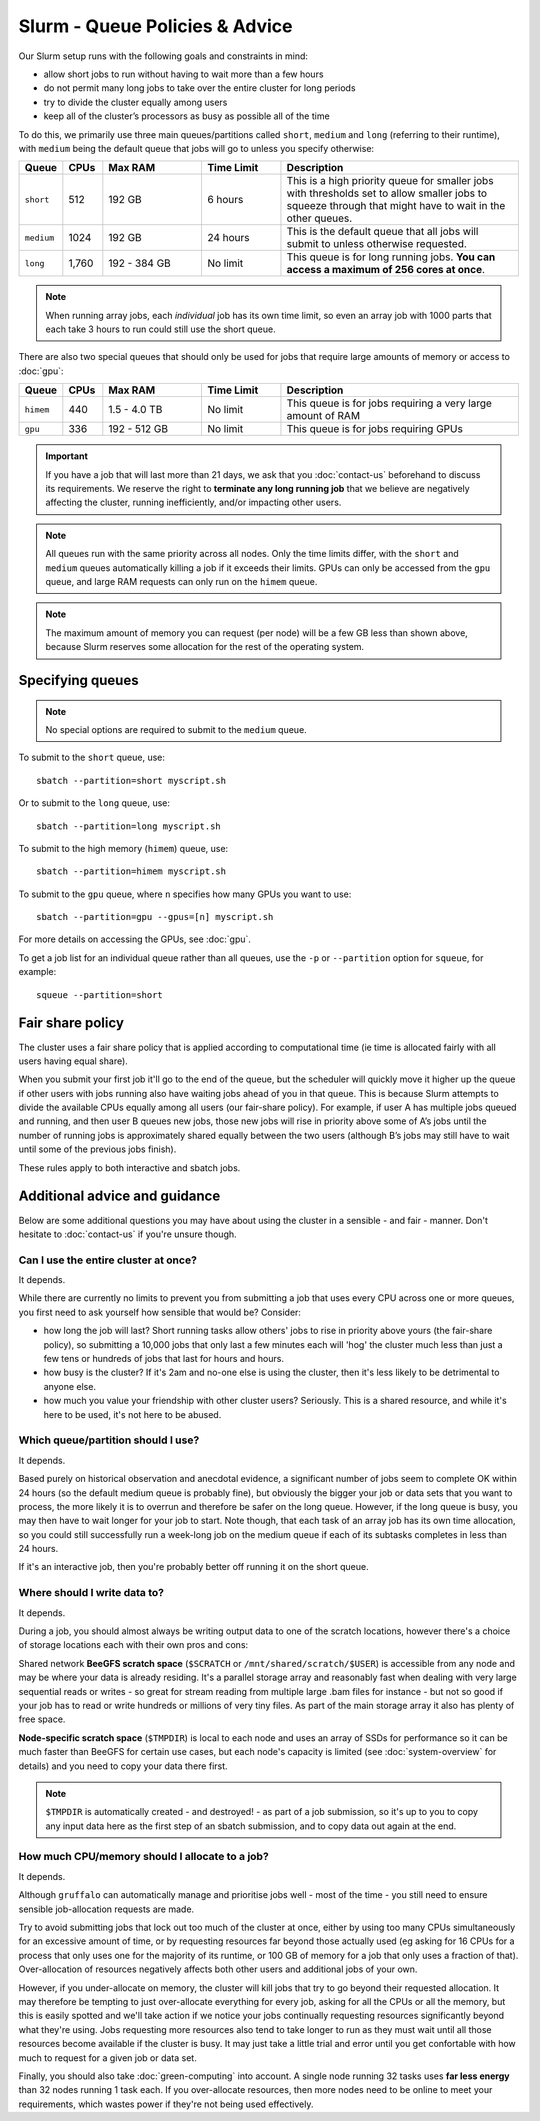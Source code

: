 Slurm - Queue Policies & Advice
===============================

Our Slurm setup runs with the following goals and constraints in mind:

* allow short jobs to run without having to wait more than a few hours
* do not permit many long jobs to take over the entire cluster for long periods
* try to divide the cluster equally among users
* keep all of the cluster’s processors as busy as possible all of the time

To do this, we primarily use three main queues/partitions called ``short``, ``medium`` and ``long`` (referring to their runtime), with ``medium`` being the default queue that jobs will go to unless you specify otherwise:

.. list-table::
   :widths: 10 10 25 20 60
   :header-rows: 1

   * - Queue
     - CPUs
     - Max RAM
     - Time Limit
     - Description
   * - ``short``
     - 512
     - 192 GB
     - 6 hours
     - This is a high priority queue for smaller jobs with thresholds set to allow smaller jobs to squeeze through that might have to wait in the other queues.
   * - ``medium``
     - 1024
     - 192 GB
     - 24 hours
     - This is the default queue that all jobs will submit to unless otherwise requested.
   * - ``long``
     - 1,760
     - 192 - 384 GB
     - No limit
     - This queue is for long running jobs. **You can access a maximum of 256 cores at once**.

.. note::
  When running array jobs, each *individual* job has its own time limit, so even an array job with 1000 parts that each take 3 hours to run could still use the short queue.

There are also two special queues that should only be used for jobs that require large amounts of memory or access to :doc:`gpu`:


.. list-table::
   :widths: 10 10 25 20 60
   :header-rows: 1

   * - Queue
     - CPUs
     - Max RAM
     - Time Limit
     - Description
   * - ``himem``
     - 440
     - 1.5 - 4.0 TB
     - No limit
     - This queue is for jobs requiring a very large amount of RAM
   * - ``gpu``
     - 336
     - 192 - 512 GB
     - No limit
     - This queue is for jobs requiring GPUs

.. important::
  If you have a job that will last more than 21 days, we ask that you :doc:`contact-us` beforehand to discuss its requirements. We reserve the right to **terminate any long running job** that we believe are negatively affecting the cluster, running inefficiently, and/or impacting other users.

.. note::
  All queues run with the same priority across all nodes. Only the time limits differ, with the ``short`` and ``medium`` queues automatically killing a job if it exceeds their limits. GPUs can only be accessed from the ``gpu`` queue, and large RAM requests can only run on the ``himem`` queue.

.. note::
  The maximum amount of memory you can request (per node) will be a few GB less than shown above, because Slurm reserves some allocation for the rest of the operating system.

Specifying queues
-----------------

.. note::
  No special options are required to submit to the ``medium`` queue.

To submit to the ``short`` queue, use::

  sbatch --partition=short myscript.sh

Or to submit to the ``long`` queue, use::

  sbatch --partition=long myscript.sh

To submit to the high memory (``himem``) queue, use::

  sbatch --partition=himem myscript.sh

To submit to the ``gpu`` queue, where ``n`` specifies how many GPUs you want to use::

  sbatch --partition=gpu --gpus=[n] myscript.sh

For more details on accessing the GPUs, see :doc:`gpu`.

To get a job list for an individual queue rather than all queues, use the ``-p`` or ``--partition`` option for ``squeue``, for example::

  squeue --partition=short

Fair share policy
-----------------

The cluster uses a fair share policy that is applied according to computational time (ie time is allocated fairly with all users having equal share).

When you submit your first job it'll go to the end of the queue, but the scheduler will quickly move it higher up the queue if other users with jobs running also have waiting jobs ahead of you in that queue. This is because Slurm attempts to divide the available CPUs equally among all users (our fair-share policy). For example, if user A has multiple jobs queued and running, and then user B queues new jobs, those new jobs will rise in priority above some of A’s jobs until the number of running jobs is approximately shared equally between the two users (although B’s jobs may still have to wait until some of the previous jobs finish).

These rules apply to both interactive and sbatch jobs.


Additional advice and guidance
------------------------------

Below are some additional questions you may have about using the cluster in a sensible - and fair - manner. Don't hesitate to :doc:`contact-us` if you're unsure though.

Can I use the entire cluster at once?
~~~~~~~~~~~~~~~~~~~~~~~~~~~~~~~~~~~~~

It depends.

While there are currently no limits to prevent you from submitting a job that uses every CPU across one or more queues, you first need to ask yourself how sensible that would be? Consider:

- how long the job will last? Short running tasks allow others' jobs to rise in priority above yours (the fair-share policy), so submitting a 10,000 jobs that only last a few minutes each will 'hog' the cluster much less than just a few tens or hundreds of jobs that last for hours and hours.
- how busy is the cluster? If it's 2am and no-one else is using the cluster, then it's less likely to be detrimental to anyone else.
- how much you value your friendship with other cluster users? Seriously. This is a shared resource, and while it's here to be used, it's not here to be abused.


Which queue/partition should I use?
~~~~~~~~~~~~~~~~~~~~~~~~~~~~~~~~~~~

It depends.

Based purely on historical observation and anecdotal evidence, a significant number of jobs seem to complete OK within 24 hours (so the default medium queue is probably fine), but obviously the bigger your job or data sets that you want to process, the more likely it is to overrun and therefore be safer on the long queue. However, if the long queue is busy, you may then have to wait longer for your job to start. Note though, that each task of an array job has its own time allocation, so you could still successfully run a week-long job on the medium queue if each of its subtasks completes in less than 24 hours.

If it's an interactive job, then you're probably better off running it on the short queue.


Where should I write data to?
~~~~~~~~~~~~~~~~~~~~~~~~~~~~~

It depends.

During a job, you should almost always be writing output data to one of the scratch locations, however there's a choice of storage locations each with their own pros and cons:

Shared network **BeeGFS scratch space** (``$SCRATCH`` or ``/mnt/shared/scratch/$USER``) is accessible from any node and may be where your data is already residing. It's a parallel storage array and reasonably fast when dealing with very large sequential reads or writes - so great for stream reading from multiple large .bam files for instance - but not so good if your job has to read or write hundreds or millions of very tiny files. As part of the main storage array it also has plenty of free space.

**Node-specific scratch space** (``$TMPDIR``) is local to each node and uses an array of SSDs for performance so it can be much faster than BeeGFS for certain use cases, but each node's capacity is limited (see :doc:`system-overview` for details) and you need to copy your data there first.

.. note::
  ``$TMPDIR`` is automatically created - and destroyed! - as part of a job submission, so it's up to you to copy any input data here as the first step of an sbatch submission, and to copy data out again at the end.


How much CPU/memory should I allocate to a job?
~~~~~~~~~~~~~~~~~~~~~~~~~~~~~~~~~~~~~~~~~~~~~~~

It depends.

Although ``gruffalo`` can automatically manage and prioritise jobs well - most of the time - you still need to ensure sensible job-allocation requests are made.

Try to avoid submitting jobs that lock out too much of the cluster at once, either by using too many CPUs simultaneously for an excessive amount of time, or by requesting resources far beyond those actually used (eg asking for 16 CPUs for a process that only uses one for the majority of its runtime, or 100 GB of memory for a job that only uses a fraction of that). Over-allocation of resources negatively affects both other users and additional jobs of your own.

However, if you under-allocate on memory, the cluster will kill jobs that try to go beyond their requested allocation. It may therefore be tempting to just over-allocate everything for every job, asking for all the CPUs or all the memory, but this is easily spotted and we'll take action if we notice your jobs continually requesting resources significantly beyond what they're using. Jobs requesting more resources also tend to take longer to run as they must wait until all those resources become available if the cluster is busy. It may just take a little trial and error until you get confortable with how much to request for a given job or data set.

Finally, you should also take :doc:`green-computing` into account. A single node running 32 tasks uses **far less energy** than 32 nodes running 1 task each. If you over-allocate resources, then more nodes need to be online to meet your requirements, which wastes power if they're not being used effectively.


.. raw:: html
   
   <script defer data-domain="cropdiversity.ac.uk" src="https://plausible.hutton.ac.uk/js/plausible.js"></script>

